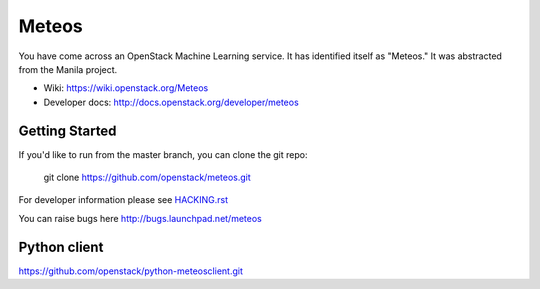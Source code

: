 ======
Meteos
======

You have come across an OpenStack Machine Learning service.  It has
identified itself as "Meteos."  It was abstracted from the Manila
project.

* Wiki: https://wiki.openstack.org/Meteos
* Developer docs: http://docs.openstack.org/developer/meteos

Getting Started
---------------

If you'd like to run from the master branch, you can clone the git repo:

    git clone https://github.com/openstack/meteos.git

For developer information please see
`HACKING.rst <https://github.com/openstack/meteos/blob/master/HACKING.rst>`_

You can raise bugs here http://bugs.launchpad.net/meteos

Python client
-------------

https://github.com/openstack/python-meteosclient.git
